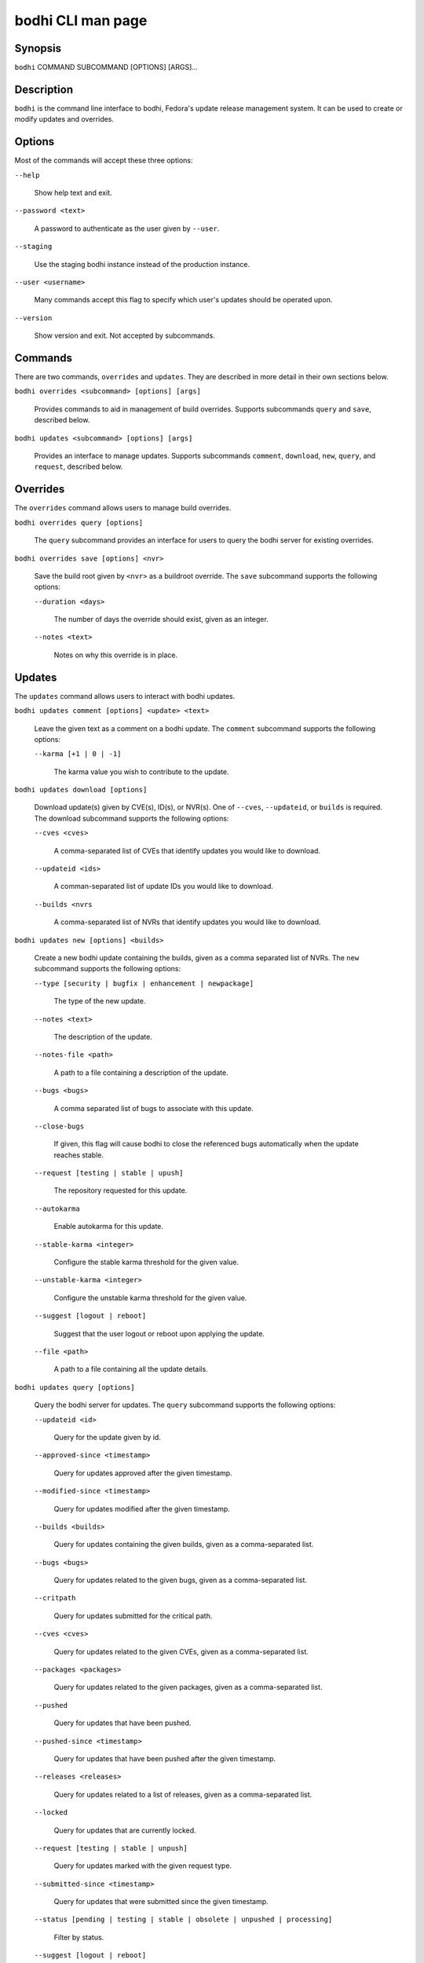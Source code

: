 ==================
bodhi CLI man page
==================

Synopsis
========

``bodhi`` COMMAND SUBCOMMAND [OPTIONS] [ARGS]...


Description
===========

``bodhi`` is the command line interface to bodhi, Fedora's update release management system. It can
be used to create or modify updates and overrides.


Options
=======

Most of the commands will accept these three options:

``--help``

    Show help text and exit.

``--password <text>``

    A password to authenticate as the user given by ``--user``.

``--staging``

    Use the staging bodhi instance instead of the production instance.

``--user <username>``

    Many commands accept this flag to specify which user's updates should be operated upon.

``--version``

    Show version and exit. Not accepted by subcommands.


Commands
========

There are two commands, ``overrides`` and ``updates``. They are described in more detail in their
own sections below.

``bodhi overrides <subcommand> [options] [args]``

    Provides commands to aid in management of build overrides. Supports subcommands ``query`` and
    ``save``, described below.

``bodhi updates <subcommand> [options] [args]``

    Provides an interface to manage updates. Supports subcommands ``comment``, ``download``,
    ``new``, ``query``, and ``request``, described below.


Overrides
=========

The ``overrides`` command allows users to manage build overrides.

``bodhi overrides query [options]``

    The ``query`` subcommand provides an interface for users to query the bodhi server for existing
    overrides.

``bodhi overrides save [options] <nvr>``

    Save the build root given by ``<nvr>`` as a buildroot override. The ``save`` subcommand supports
    the following options:

    ``--duration <days>``

        The number of days the override should exist, given as an integer.

    ``--notes <text>``

        Notes on why this override is in place.


Updates
=======

The ``updates`` command allows users to interact with bodhi updates.

``bodhi updates comment [options] <update> <text>``

    Leave the given text as a comment on a bodhi update. The ``comment`` subcommand
    supports the following options:

    ``--karma [+1 | 0 | -1]``

        The karma value you wish to contribute to the update.

``bodhi updates download [options]``

    Download update(s) given by CVE(s), ID(s), or NVR(s). One of ``--cves``, ``--updateid``, or
    ``builds`` is required. The download subcommand supports the following options:

    ``--cves <cves>``

        A comma-separated list of CVEs that identify updates you would like to download.

    ``--updateid <ids>``

        A comman-separated list of update IDs you would like to download.

    ``--builds <nvrs``

        A comma-separated list of NVRs that identify updates you would like to download.

``bodhi updates new [options] <builds>``

    Create a new bodhi update containing the builds, given as a comma separated list of NVRs. The
    ``new`` subcommand supports the following options:

    ``--type [security | bugfix | enhancement | newpackage]``

        The type of the new update.

    ``--notes <text>``

        The description of the update.

    ``--notes-file <path>``

        A path to a file containing a description of the update.

    ``--bugs <bugs>``

        A comma separated list of bugs to associate with this update.

    ``--close-bugs``

        If given, this flag will cause bodhi to close the referenced bugs automatically when the
        update reaches stable.

    ``--request [testing | stable | upush]``

        The repository requested for this update.

    ``--autokarma``

        Enable autokarma for this update.

    ``--stable-karma <integer>``

        Configure the stable karma threshold for the given value.

    ``--unstable-karma <integer>``

        Configure the unstable karma threshold for the given value.

    ``--suggest [logout | reboot]``

        Suggest that the user logout or reboot upon applying the update.

    ``--file <path>``

        A path to a file containing all the update details.

``bodhi updates query [options]``

    Query the bodhi server for updates. The ``query`` subcommand supports the following options:

    ``--updateid <id>``

        Query for the update given by id.

    ``--approved-since <timestamp>``

        Query for updates approved after the given timestamp.

    ``--modified-since <timestamp>``

        Query for updates modified after the given timestamp.

    ``--builds <builds>``

        Query for updates containing the given builds, given as a comma-separated list.

    ``--bugs <bugs>``

        Query for updates related to the given bugs, given as a comma-separated list.

    ``--critpath``

        Query for updates submitted for the critical path.

    ``--cves <cves>``

        Query for updates related to the given CVEs, given as a comma-separated list.

    ``--packages <packages>``

        Query for updates related to the given packages, given as a comma-separated list.

    ``--pushed``

        Query for updates that have been pushed.

    ``--pushed-since <timestamp>``

        Query for updates that have been pushed after the given timestamp.

    ``--releases <releases>``

        Query for updates related to a list of releases, given as a comma-separated list.

    ``--locked``

        Query for updates that are currently locked.

    ``--request [testing | stable | unpush]``

        Query for updates marked with the given request type.

    ``--submitted-since <timestamp>``

        Query for updates that were submitted since the given timestamp.

    ``--status [pending | testing | stable | obsolete | unpushed | processing]``

        Filter by status.

    ``--suggest [logout | reboot]``

        Filter for updates that suggest logout or reboot to the user.

    ``--type [newpackage | security | bugfix | enhancement]``

        Filter by update type.

    ``--user <username>``

        Filter for updates by the given username.

``bodhi updates request [options] <update> <state>``

    Request that the given update be changed to the given state. ``update`` should be given by
    update id, and ``state`` should be one of testing, stable, unpush, obsolete, or revoke.


Examples
========

Create a new update with multiple builds::

    $ bodhi updates new --user bowlofeggs --type bugfix --notes "Fix permission issues during startup." --bugs 1393587 --close-bugs --request testing --autokarma --stable-karma 3 --unstable-karma -3 ejabberd-16.09-2.fc25,erlang-esip-1.0.8-1.fc25,erlang-fast_tls-1.0.7-1.fc25,erlang-fast_yaml-1.0.6-1.fc25,erlang-fast_xml-1.1.15-1.fc25,erlang-iconv-1.0.2-1.fc25,erlang-stringprep-1.0.6-1.fc25,erlang-stun-1.0.7-1.fc25


Bugs
====

If you find bugs in bodhi (or in the mage page), please feel free to file a bug report or a pull
request::

    https://github.com/fedora-infra/bodhi
